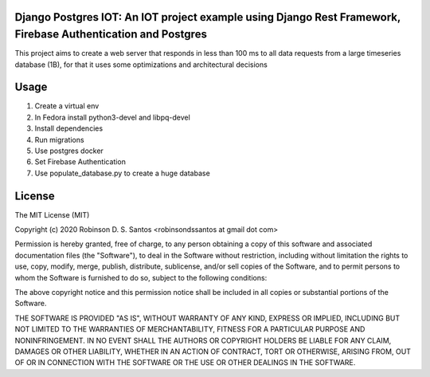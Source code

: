 Django Postgres IOT: An IOT project example using Django Rest Framework, Firebase Authentication and Postgres
=============================================================================================================

This project aims to create a web server that responds in less than 100 ms to all data requests 
from a large timeseries database (1B), for that it uses some optimizations and architectural decisions


Usage
=====

#. Create a virtual env
#. In Fedora install python3-devel and libpq-devel
#. Install dependencies
#. Run migrations
#. Use postgres docker
#. Set Firebase Authentication
#. Use populate_database.py to create a huge database 


License
=======

The MIT License (MIT)

Copyright (c) 2020 Robinson D. S. Santos <robinsondssantos at gmail dot com>

Permission is hereby granted, free of charge, to any person obtaining a copy
of this software and associated documentation files (the "Software"), to deal
in the Software without restriction, including without limitation the rights
to use, copy, modify, merge, publish, distribute, sublicense, and/or sell
copies of the Software, and to permit persons to whom the Software is
furnished to do so, subject to the following conditions:

The above copyright notice and this permission notice shall be included in
all copies or substantial portions of the Software.

THE SOFTWARE IS PROVIDED "AS IS", WITHOUT WARRANTY OF ANY KIND, EXPRESS OR
IMPLIED, INCLUDING BUT NOT LIMITED TO THE WARRANTIES OF MERCHANTABILITY,
FITNESS FOR A PARTICULAR PURPOSE AND NONINFRINGEMENT. IN NO EVENT SHALL THE
AUTHORS OR COPYRIGHT HOLDERS BE LIABLE FOR ANY CLAIM, DAMAGES OR OTHER
LIABILITY, WHETHER IN AN ACTION OF CONTRACT, TORT OR OTHERWISE, ARISING FROM,
OUT OF OR IN CONNECTION WITH THE SOFTWARE OR THE USE OR OTHER DEALINGS IN
THE SOFTWARE.
